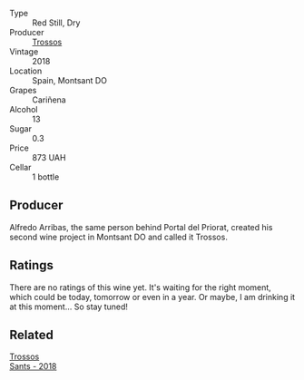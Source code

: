 #+attr_html: :class wine-main-image
[[file:/images/f9/13d77f-17a6-4b79-b8b3-41967cdf315b/2022-09-20-15-44-58-IMG-2297.webp]]

- Type :: Red Still, Dry
- Producer :: [[barberry:/producers/8b223828-b1d0-4f0c-bb09-37958397e1e3][Trossos]]
- Vintage :: 2018
- Location :: Spain, Montsant DO
- Grapes :: Cariñena
- Alcohol :: 13
- Sugar :: 0.3
- Price :: 873 UAH
- Cellar :: 1 bottle

** Producer

Alfredo Arribas, the same person behind Portal del Priorat, created his second wine project in Montsant DO and called it Trossos.

** Ratings

There are no ratings of this wine yet. It's waiting for the right moment, which could be today, tomorrow or even in a year. Or maybe, I am drinking it at this moment... So stay tuned!

** Related

#+begin_export html
<div class="flex-container">
  <a class="flex-item flex-item-left" href="/wines/ac087d27-5f55-4c5f-bd52-b75f29c236fd.html">
    <img class="flex-bottle" src="/images/ac/087d27-5f55-4c5f-bd52-b75f29c236fd/2022-06-09-21-46-04-IMG-0371.webp"></img>
    <section class="h">Trossos</section>
    <section class="h text-bolder">Sants - 2018</section>
  </a>

</div>
#+end_export
